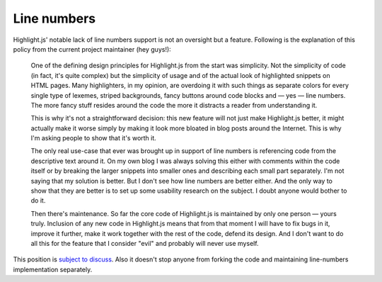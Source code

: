 Line numbers
============

Highlight.js' notable lack of line numbers support is not an oversight but a
feature. Following is the explanation of this policy from the current project
maintainer (hey guys!):

    One of the defining design principles for Highlight.js from the start was
    simplicity. Not the simplicity of code (in fact, it's quite complex) but
    the simplicity of usage and of the actual look of highlighted snippets on
    HTML pages. Many highlighters, in my opinion, are overdoing it with such
    things as separate colors for every single type of lexemes, striped
    backgrounds, fancy buttons around code blocks and — yes — line numbers.
    The more fancy stuff resides around the code the more it distracts a
    reader from understanding it.

    This is why it's not a straightforward decision: this new feature will not
    just make Highlight.js better, it might actually make it worse simply by
    making it look more bloated in blog posts around the Internet. This is why
    I'm asking people to show that it's worth it.

    The only real use-case that ever was brought up in support of line numbers
    is referencing code from the descriptive text around it. On my own blog I
    was always solving this either with comments within the code itself or by
    breaking the larger snippets into smaller ones and describing each small
    part separately. I'm not saying that my solution is better. But I don't
    see how line numbers are better either. And the only way to show that they
    are better is to set up some usability research on the subject. I doubt
    anyone would bother to do it.

    Then there's maintenance. So far the core code of Highlight.js is
    maintained by only one person — yours truly. Inclusion of any new code in
    Highlight.js means that from that moment I will have to fix bugs in it,
    improve it further, make it work together with the rest of the code,
    defend its design. And I don't want to do all this for the feature that I
    consider "evil" and probably will never use myself.

This position is `subject to discuss <http://groups.google.com/group/highlightjs>`_.
Also it doesn't stop anyone from forking the code and maintaining line-numbers implementation separately.
